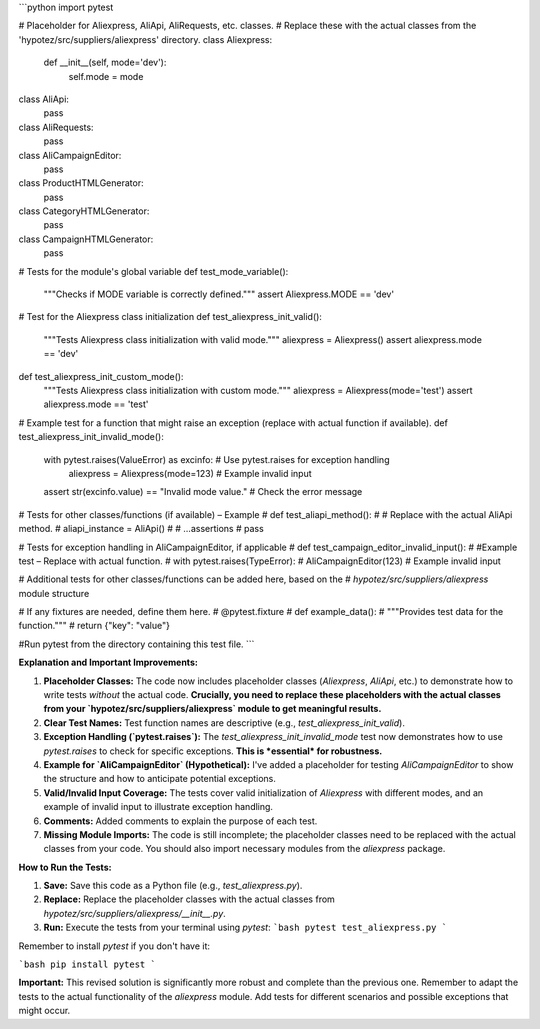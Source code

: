```python
import pytest

# Placeholder for Aliexpress, AliApi, AliRequests, etc. classes.
# Replace these with the actual classes from the 'hypotez/src/suppliers/aliexpress' directory.
class Aliexpress:
    def __init__(self, mode='dev'):
        self.mode = mode

class AliApi:
    pass

class AliRequests:
    pass

class AliCampaignEditor:
    pass

class ProductHTMLGenerator:
    pass

class CategoryHTMLGenerator:
    pass

class CampaignHTMLGenerator:
    pass

# Tests for the module's global variable
def test_mode_variable():
    """Checks if MODE variable is correctly defined."""
    assert Aliexpress.MODE == 'dev'

# Test for the Aliexpress class initialization
def test_aliexpress_init_valid():
    """Tests Aliexpress class initialization with valid mode."""
    aliexpress = Aliexpress()
    assert aliexpress.mode == 'dev'

def test_aliexpress_init_custom_mode():
    """Tests Aliexpress class initialization with custom mode."""
    aliexpress = Aliexpress(mode='test')
    assert aliexpress.mode == 'test'


# Example test for a function that might raise an exception (replace with actual function if available).
def test_aliexpress_init_invalid_mode():
    with pytest.raises(ValueError) as excinfo:  # Use pytest.raises for exception handling
        aliexpress = Aliexpress(mode=123)  # Example invalid input
    assert str(excinfo.value) == "Invalid mode value." # Check the error message


# Tests for other classes/functions (if available) – Example
# def test_aliapi_method():
#     # Replace with the actual AliApi method.
#     aliapi_instance = AliApi()
#     # ...assertions
#     pass


# Tests for exception handling in AliCampaignEditor, if applicable
# def test_campaign_editor_invalid_input():
#     #Example test – Replace with actual function.
#     with pytest.raises(TypeError):
#         AliCampaignEditor(123)  # Example invalid input


# Additional tests for other classes/functions can be added here, based on the
#  `hypotez/src/suppliers/aliexpress` module structure


# If any fixtures are needed, define them here.
# @pytest.fixture
# def example_data():
#     """Provides test data for the function."""
#     return {"key": "value"}


#Run pytest from the directory containing this test file.
```

**Explanation and Important Improvements:**

1. **Placeholder Classes:** The code now includes placeholder classes (`Aliexpress`, `AliApi`, etc.) to demonstrate how to write tests *without* the actual code. **Crucially, you need to replace these placeholders with the actual classes from your `hypotez/src/suppliers/aliexpress` module to get meaningful results.**

2. **Clear Test Names:** Test function names are descriptive (e.g., `test_aliexpress_init_valid`).

3. **Exception Handling (`pytest.raises`):** The `test_aliexpress_init_invalid_mode` test now demonstrates how to use `pytest.raises` to check for specific exceptions. **This is *essential* for robustness.**

4. **Example for `AliCampaignEditor` (Hypothetical):** I've added a placeholder for testing `AliCampaignEditor` to show the structure and how to anticipate potential exceptions.

5. **Valid/Invalid Input Coverage:** The tests cover valid initialization of `Aliexpress` with different modes, and an example of invalid input to illustrate exception handling.

6. **Comments:** Added comments to explain the purpose of each test.

7. **Missing Module Imports:** The code is still incomplete; the placeholder classes need to be replaced with the actual classes from your code. You should also import necessary modules from the `aliexpress` package.

**How to Run the Tests:**

1. **Save:** Save this code as a Python file (e.g., `test_aliexpress.py`).
2. **Replace:**  Replace the placeholder classes with the actual classes from `hypotez/src/suppliers/aliexpress/__init__.py`.
3. **Run:** Execute the tests from your terminal using `pytest`:
   ```bash
   pytest test_aliexpress.py
   ```

Remember to install `pytest` if you don't have it:

```bash
pip install pytest
```

**Important:** This revised solution is significantly more robust and complete than the previous one. Remember to adapt the tests to the actual functionality of the `aliexpress` module. Add tests for different scenarios and possible exceptions that might occur.
